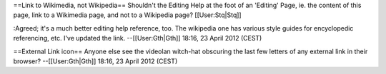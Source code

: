 ==Link to Wikimedia, not Wikipedia== Shouldn't the Editing Help at the
foot of an 'Editing' Page, ie. the content of this page, link to a
Wikimedia page, and not to a Wikipedia page? [[User:Stq|Stq]]

:Agreed; it's a much better editing help reference, too. The wikipedia
one has various style guides for encyclopedic referencing, etc. I've
updated the link. --[[User:Gth|Gth]] 18:16, 23 April 2012 (CEST)

==External Link icon== Anyone else see the videolan witch-hat obscuring
the last few letters of any external link in their browser?
--[[User:Gth|Gth]] 18:16, 23 April 2012 (CEST)

